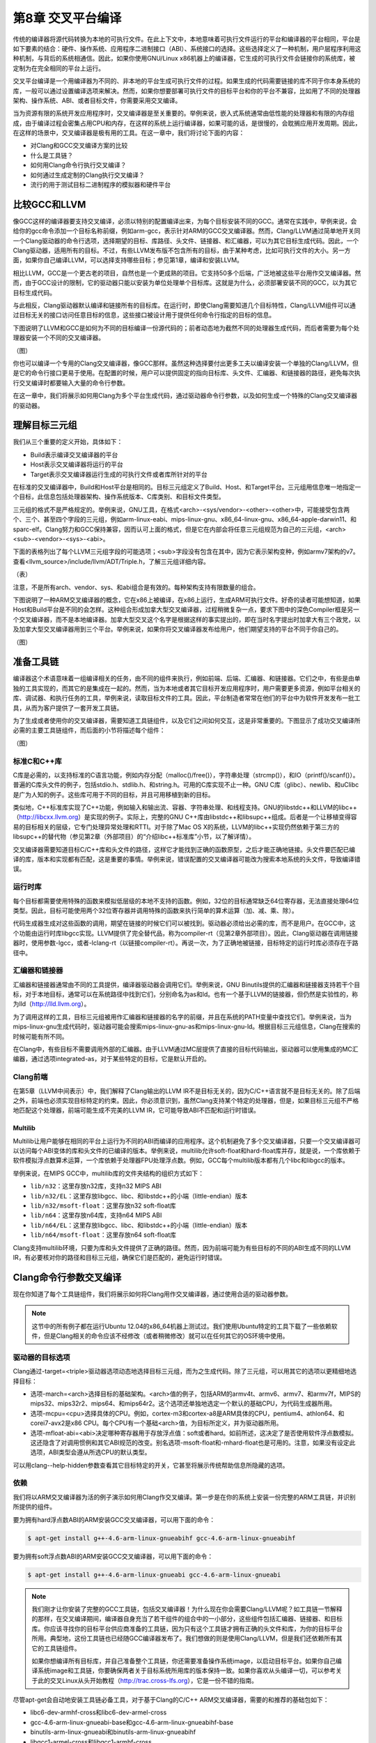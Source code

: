 第8章 交叉平台编译
##############################

传统的编译器将源代码转换为本地的可执行文件。在此上下文中，本地意味着可执行文件运行的平台和编译器的平台相同，平台是如下要素的结合：硬件、操作系统、应用程序二进制接口（ABI）、系统接口的选择。这些选择定义了一种机制，用户层程序利用这种机制，与背后的系统相通信。因此，如果你使用GNU/Linux x86机器上的编译器，它生成的可执行文件会链接你的系统库，被定制为在完全相同的平台上运行。

交叉平台编译是一个用编译器为不同的、非本地的平台生成可执行文件的过程。如果生成的代码需要链接的库不同于你本身系统的库，一般可以通过设置编译选项来解决。然而，如果你想要部署可执行文件的目标平台和你的平台不兼容，比如用了不同的处理器架构、操作系统、ABI、或者目标文件，你需要采用交叉编译。

当为资源有限的系统开发应用程序时，交叉编译器是至关重要的。举例来说，嵌入式系统通常由低性能的处理器和有限的内存组成，由于编译过程会密集占用CPU和内存，在这样的系统上运行编译器，如果可能的话，是很慢的，会耽搁应用开发周期。因此，在这样的场景中，交叉编译器是极有用的工具。在这一章中，我们将讨论下面的内容：

* 对Clang和GCC交叉编译方案的比较
* 什么是工具链？
* 如何用Clang命令行执行交叉编译？
* 如何通过生成定制的Clang执行交叉编译？
* 流行的用于测试目标二进制程序的模拟器和硬件平台

比较GCC和LLVM
******************************

像GCC这样的编译器要支持交叉编译，必须以特别的配置编译出来，为每个目标安装不同的GCC。通常在实践中，举例来说，会给你的gcc命令添加一个目标名称前缀，例如arm-gcc，表示针对ARM的GCC交叉编译器。然而，Clang/LLVM通过简单地开关同一个Clang驱动器的命令行选项，选择期望的目标、库路径、头文件、链接器、和汇编器，可以为其它目标生成代码。因此，一个Clang驱动器，适用所有的目标。不过，有些LLVM发布版不包含所有的目标，由于某种考虑，比如可执行文件的大小。另一方面，如果你自己编译LLVM，可以选择支持哪些目标；参见第1章，编译和安装LLVM。

相比LLVM，GCC是一个更古老的项目，自然也是一个更成熟的项目。它支持50多个后端，广泛地被这些平台用作交叉编译器。然而，由于GCC设计的限制，它的驱动器只能以安装为单位处理单个目标库。这就是为什么，必须部署安装不同的GCC，以为其它目标生成代码。

与此相反，Clang驱动器默认编译和链接所有的目标库。在运行时，即使Clang需要知道几个目标特性，Clang/LLVM组件可以通过目标无关的接口访问任意目标的信息，这些接口被设计用于提供任何命令行指定的目标的信息。

下图说明了LLVM和GCC是如何为不同的目标编译一份源代码的；前者动态地为截然不同的处理器生成代码，而后者需要为每个处理器安装一个不同的交叉编译器。

（图）

你也可以编译一个专用的Clang交叉编译器，像GCC那样。虽然这种选择要付出更多工夫以编译安装一个单独的Clang/LLVM，但是它的命令行接口更易于使用。在配置的时候，用户可以提供固定的指向目标库、头文件、汇编器、和链接器的路径，避免每次执行交叉编译时都要输入大量的命令行参数。

在这一章中，我们将展示如何用Clang为多个平台生成代码，通过驱动器命令行参数，以及如何生成一个特殊的Clang交叉编译器的驱动器。

理解目标三元组
********************************

我们从三个重要的定义开始，具体如下：

•	Build表示编译交叉编译器的平台
•	Host表示交叉编译器将运行的平台
•	Target表示交叉编译器运行生成的可执行文件或者库所针对的平台

在标准的交叉编译器中，Build和Host平台是相同的。目标三元组定义了Build、Host、和Target平台。三元组用信息唯一地指定一个目标，此信息包括处理器架构、操作系统版本、C库类别、和目标文件类型。

三元组的格式不是严格规定的。举例来说，GNU工具，在格式<arch>-<sys/vendor>-<other>-<other>中，可能接受包含两个、三个、甚至四个字段的三元组，例如arm-linux-eabi、mips-linux-gnu、x86_64-linux-gnu、x86_64-apple-darwin11、和sparc-elf。Clang努力和GCC保持兼容，因而认可上面的格式，但是它在内部会将任意三元组规范为自己的三元组，<arch><sub>-<vendor>-<sys>-<abi>。

下面的表格列出了每个LLVM三元组字段的可能选项；<sub>字段没有包含在其中，因为它表示架构变种，例如armv7架构的v7。查看<llvm_source>/include/llvm/ADT/Triple.h，了解三元组详细内容。

（表）

注意，不是所有arch、vendor、sys、和abi组合是有效的。每种架构支持有限数量的组合。

下图说明了一种ARM交叉编译器的概念，它在x86上被编译，在x86上运行，生成ARM可执行文件。好奇的读者可能想知道，如果Host和Build平台是不同的会怎样。这种组合形成加拿大型交叉编译器，过程稍微复杂一点，要求下图中的深色Compiler框是另一个交叉编译器，而不是本地编译器。加拿大型交叉这个名字是根据这样的事实提出的，即在当时名字提出时加拿大有三个政党，以及加拿大型交叉编译器用到三个平台。举例来说，如果你将交叉编译器发布给用户，他们期望支持的平台不同于你自己的。

（图）

准备工具链
*********************************

编译器这个术语意味着一组编译相关的任务，由不同的组件来执行，例如前端、后端、汇编器、和链接器。它们之中，有些是由单独的工具实现的，而其它的是集成在一起的。然而，当为本地或者其它目标开发应用程序时，用户需要更多资源，例如平台相关的库、调试器、和执行任务的工具，举例来说，读取目标文件的工具。因此，平台制造者常常在他们的平台中为软件开发发布一批工具，从而为客户提供了一套开发工具链。

为了生成或者使用你的交叉编译器，需要知道工具链组件，以及它们之间如何交互，这是非常重要的。下图显示了成功交叉编译所必需的主要工具链组件，而后面的小节将描述每个组件：

（图）

标准C和C++库
=================================

C库是必需的，以支持标准的C语言功能，例如内存分配（malloc()/free()），字符串处理（strcmp()），和IO（printf()/scanf()）。普遍的C库头文件的例子，包括stdio.h、stdlib.h、和string.h。可用的C库实现不止一种。GNU C库（glibc）、newlib、和uClibc是广为人知的例子。这些库可用于不同的目标，并且可用移植到新的目标。

类似地，C++标准库实现了C++功能，例如输入和输出流、容器、字符串处理、和线程支持。GNU的libstdc++和LLVM的libc++（http://libcxx.llvm.org）是实现的例子。实际上，完整的GNU C++库由libstdc++和libsupc++组成。后者是一个让移植变得容易的目标相关的层级，它专门处理异常处理和RTTI。对于除了Mac OS X的系统，LLVM的libc++实现仍然依赖于第三方的libsupc++的替代物（参见第2章（外部项目）的“介绍libc++标准库”小节，以了解详情）。

交叉编译器需要知道目标C/C++库和头文件的路径，这样它才能找到正确的函数原型，之后才能正确地链接。头文件要匹配已编译的库，版本和实现都有匹配，这是重要的事情。举例来说，错误配置的交叉编译器可能改为搜索本地系统的头文件，导致编译错误。

运行时库
==================================

每个目标都需要使用特殊的函数来模拟低层级的本地不支持的函数。例如，32位的目标通常缺乏64位寄存器，无法直接处理64位类型。因此，目标可能使用两个32位寄存器并调用特殊的函数来执行简单的算术运算（加、减、乘、除）。

代码生成器生成对这些函数的调用，期望在链接的时候它们可以被找到。驱动器必须给出必需的库，而不是用户。在GCC中，这个功能由运行时库libgcc实现。LLVM提供了完全替代品，称为compiler-rt（见第2章外部项目）。因此，Clang驱动器在调用链接器时，使用参数-lgcc，或者-lclang-rt（以链接compiler-rt）。再说一次，为了正确地被链接，目标特定的运行时库必须存在于路径中。

汇编器和链接器
=================================

汇编器和链接器通常由不同的工具提供，编译器驱动器会调用它们。举例来说，GNU Binutils提供的汇编器和链接器支持若干个目标，对于本地目标，通常可以在系统路径中找到它们，分别命名为as和ld。也有一个基于LLVM的链接器，但仍然是实验性的，称为lld（http://lld.llvm.org）。

为了调用这样的工具，目标三元组被用作汇编器和链接器的名字的前缀，并且在系统的PATH变量中查找它们。举例来说，当为mips-linux-gnu生成代码时，驱动器可能会搜索mips-linux-gnu-as和mips-linux-gnu-ld。根据目标三元组信息，Clang在搜索的时候可能有所不同。

在Clang中，有些目标不需要调用外部的汇编器。由于LLVM通过MC层提供了直接的目标代码输出，驱动器可以使用集成的MC汇编器，通过选项integrated-as，对于某些特定的目标，它是默认开启的。

Clang前端
=================================

在第5章（LLVM中间表示）中，我们解释了Clang输出的LLVM IR不是目标无关的，因为C/C++语言就不是目标无关的。除了后端之外，前端也必须实现目标特定的约束。因此，你必须意识到，虽然Clang支持某个特定的处理器，但是，如果目标三元组不严格地匹配这个处理器，前端可能生成不完美的LLVM IR，它可能导致ABI不匹配和运行时错误。

Multilib
---------------------------------

Multilib让用户能够在相同的平台上运行为不同的ABI而编译的应用程序。这个机制避免了多个交叉编译器，只要一个交叉编译器可以访问每个ABI变体的库和头文件的已编译的版本。举例来说，multilib允许soft-float和hard-float库并存，就是说，一个库依赖于软件模拟浮点数算术运算，一个库依赖于处理器FPU处理浮点数。例如，GCC每个multilib版本都有几个libc和libgcc的版本。

举例来说，在MIPS GCC中，multilib库的文件夹结构的组织方式如下：

* ``lib/n32``：这里存放n32库，支持n32 MIPS ABI
* ``lib/n32/EL``：这里存放libgcc、libc、和libstdc++的小端（little-endian）版本
* ``lib/n32/msoft-float``：这里存放n32 soft-float库
* ``lib/n64``：这里存放n64库，支持n64 MIPS ABI
* ``lib/n64/EL``：这里存放libgcc、libc、和libstdc++的小端（little-endian）版本
* ``lib/n64/msoft-float``：这里存放n64 soft-float库

Clang支持multilib环境，只要为库和头文件提供了正确的路径。然而，因为前端可能为有些目标的不同的ABI生成不同的LLVM IR，有必要核对你的路径和目标三元组，确保它们是匹配的，避免运行时错误。

Clang命令行参数交叉编译
**********************************

现在你知道了每个工具链组件，我们将展示如何将Clang用作交叉编译器，通过使用合适的驱动器参数。

.. note ::

    这节中的所有例子都在运行Ubuntu 12.04的x86_64机器上测试过。我们使用Ubuntu特定的工具下载了一些依赖软件，但是Clang相关的命令应该不经修改（或者稍微修改）就可以在任何其它的OS环境中使用。

驱动器的目标选项
==================================

Clang通过-target=<triple>驱动器选项动态地选择目标三元组，而为之生成代码。除了三元组，可以用其它的选项以更精细地选择目标：

* 选项-march=<arch>选择目标的基础架构。<arch>值的例子，包括ARM的armv4t、armv6、armv7、和armv7f，MIPS的mips32、mips32r2、mips64、和mips64r2。这个选项还单独地选定一个默认的基础CPU，为代码生成器所用。
* 选项-mcpu=<cpu>选择具体的CPU。例如，cortex-m3和cortex-a8是ARM具体的CPU，pentium4、athlon64、和corei7-avx2是x86 CPU。每个CPU有一个基础<arch>值，为目标所定义，并为驱动器所用。
* 选项-mfloat-abi=<abi>决定哪种寄存器用于存放浮点值：soft或者hard。如前所述，这决定了是否使用软件浮点数模拟。这还隐含了对调用惯例和其它ABI规范的改变。别名选项-msoft-float和-mhard-float也是可用的。注意，如果没有设定此选项，ABI类型会遵从所选CPU的默认类型。

可以用clang--help-hidden参数查看其它目标特定的开关，它甚至将展示传统帮助信息所隐藏的选项。

依赖
==================================

我们将以ARM交叉编译器为活的例子演示如何用Clang作交叉编译。第一步是在你的系统上安装一份完整的ARM工具链，并识别所提供的组件。

要为拥有hard浮点数ABI的ARM安装GCC交叉编译器，可以用下面的命令：

.. code-block :: bash

    $ apt-get install g++-4.6-arm-linux-gnueabihf gcc-4.6-arm-linux-gnueabihf

要为拥有soft浮点数ABI的ARM安装GCC交叉编译器，可以用下面的命令：

.. code-block :: bash

    $ apt-get install g++-4.6-arm-linux-gnueabi gcc-4.6-arm-linux-gnueabi

.. note ::

    我们刚才让你安装了完整的GCC工具链，包括交叉编译器！为什么现在你会需要Clang/LLVM呢？如工具链一节解释的那样，在交叉编译期间，编译器自身充当了若干组件的组合中的一小部分，这些组件包括汇编器、链接器、和目标库。你应该寻找你的目标平台供应商准备的工具链，因为只有这个工具链才拥有正确的头文件和库，为你的目标平台所用。典型地，这份工具链也已经随GCC编译器发布了。我们想做的则是使用Clang/LLVM，但是我们还依赖所有其它的工具链组件。

    如果你想编译所有目标库，并自己准备整个工具链，你还需要准备操作系统image，以启动目标平台。如果你自己编译系统image和工具链，你要确保两者关于目标系统所用库的版本保持一致。如果你喜欢从头编译一切，可以参考关于此的交叉Linux从头开始教程（http://trac.cross-lfs.org），它是一份不错的指南。

尽管apt-get会自动地安装工具链必备工具，对于基于Clang的C/C++ ARM交叉编译器，需要的和推荐的基础包如下：

* libc6-dev-armhf-cross和libc6-dev-armel-cross
* gcc-4.6-arm-linux-gnueabi-base和gcc-4.6-arm-linux-gnueabihf-base
* binutils-arm-linux-gnueabi和binutils-arm-linux-gnueabihf
* libgcc1-armel-cross和libgcc1-armhf-cross
* libstdc++6-4.6-dev-armel-cross和libstdc++6-4.6-dev-armhf-cross

交叉编译
===================================

尽管我们对于GCC交叉编译器本身不感兴趣，前面小节的命令安装了必需的必备工具，它们是我们的交叉编译器需要的：链接器、汇编器、库、和头文件。你可以用下面的命令为arm-linux-gnueabihf平台编译sum.c程序（来自第7章，即时编译器）：

.. code-block :: bash

    $ clang --target=arm-linux-gnueabihf sum.c -o sum
    $ file sum
    sum: ELF 32-bit LSB executable, ARM, version 1 (SYSV), dynamically linked (uses shared libs)...

Clang从GNU arm-linux-gnueabihf工具链找到了所有必需的组件，生成了最终的代码。在此例中，默认所用的架构是armv6，但是我们可以提供更具体的--target参数，并且使用-mcpu，以达到更精确的代码生成：

.. code-block :: bash

    $ clang --target=armv7a-linux-gnueabihf -mcpu=cortex-a15 sum.c -o sum

安装GCC
------------------------------------

--target指定的目标三元组被Clang用以搜索具有相同或相似前缀的GCC安装。如果找到了若干个候选者，Clang会选择它认为最匹配目标的那一个：

.. code-block :: bash

    $ clang --target=arm-linux-gnueabihf sum.c -o sum -v
    clang version 3.4 (tags/RELEASE_34/final)
    Target: arm--linux-gnueabihf
    Thread model: posix
    Found candidate GCC installation: /usr/lib/gcc/arm-linux-gnueabihf/4.6
    Found candidate GCC installation: /usr/lib/gcc/arm-linux-gnueabihf/4.6.3
    Selected GCC installation: /usr/lib/gcc/arm-linux-gnueabihf/4.6
    (...)

因为一个GCC安装通常带有汇编器、链接器、库、和头文件，Clang在安装中找到想要的工具链组件。通过提供系统中存在的工具链的确切名字的三元组，获得这样的路径通常是直接明了。然而，如果三元组是不同的或者不完整的，驱动器就会搜索并选择它认为最匹配的那一个：

.. code-block :: bash

    $ clang --target=arm-linux sum.c -o sum -v
    ...
    Selected GCC installation: /usr/lib/gcc/arm-linux-gnueabi/4.7
    clang: Warning: unknown platform, assuming -mfloat-abi=soft

注意，尽管我们为arm-linux-gnueabi和arm-linux-gnueabihf安装了GCC工具链，驱动器选择了前者。在此例中，因为所选的平台是未知的，它假设ABI是soft-float。

潜在的问题
---------------------------------------

如果添加-mfloat-abi=hard选项，驱动器就忽略警告信息，仍然选择arm-linux-gnueabi而不是arm-linux-gnueabihf。这导致最终的可执行文件大概由于运行时错误无法运行，因为hard-float对象链接了soft-float库：

.. code-block :: bash

    $ clang --target=arm-linux -mfloat-abi=hard sum.c -o sum

为什么不选择arm-linux-gnueabihf，即使输入了-mfloat-abi=hard？这是因为我们没有特别地要求clang使用arm-linux-gnueabihf工具链。如果你让驱动器作决定，它将选择找到的第一个工具链，而它可能不合乎需要。这个例子让你明白，驱动器可能会不选择最佳的选项，如果你指定的目标三元组是模糊的或不完整的，例如arm-linux。

知道背后所用的工具链组件是十分重要的，以确认是否选择了正确的工具链，例如，通过使用-###参数来打印clang在编译、汇编、和链接程序的过程中调用了哪些工具。

让我们尝试更模糊的目标三元组，看看究竟会发生什么。我们只使用--target=arm选项：

.. code-block :: bash

    $ clang --target=arm sum.c -o sum
    /tmp/sum-3bbfbc.s: Assembler message:
    /tmp/sum-3bbfbc.s:1: Error: unknown pseudo-op: `.syntax'
    /tmp/sum-3bbfbc.s:2: Error: unknown pseudo-op: `.cpu'
    /tmp/sum-3bbfbc.s:3: Error: unknown pseudo-op: `.eabi_attribute'
    (...)

从三元组中去除了OS，驱动器被糊涂了，产生一个编译错误。事实上，驱动器试图用本地（x86_64）汇编器去汇编ARM汇编语言。由于目标三元组是相当不完整的，没有OS信息，对于驱动器来说，我们的arm-linux工具链不是满意的匹配，这样它就采用了系统汇编器。

修改系统根目录
========================================

通过查找系统中存在的具有给定三元组的GCC交叉编译器，在GCC安装目录中扫描一列已知的前缀（参见<llvm_source>/tools/clang/lib/Driver/ToolChains.cpp），驱动器能够找到支持目标的工具链。

对于某些别的情况——不正确格式的三元组或者不存在的GCC交叉编译器——为了使用可用的工具链组件，必须告诉驱动器特别的选项。例如，--sysroot选项修改基础目录，Clang在其中搜索工具链组件，每当目标三元组没有提供足够的信息时，就可用这个选项。类似地，可以用--gcc-toolchain=<value>指定你想用的一个具体的工具链的文件夹。

在我们的系统上安装的ARM工具链中，为arm-linux-gnueabi三元组所选的GCC安装路径是/usr/lib/gcc/arm-linux-gnueabi/4.6.3。从这个目录，Clang到达其它的路径以访问库、头文件、汇编器、和链接器。一个它可到达的路径是/usr/arm-linux-gnueabi，其中包含下面的子目录：

.. code-block :: bash

    $ ls /usr/arm-linux-gnueabi
    bin  include  lib  usr

这些文件夹中的工具链组件的组织方式，跟文件系统的/bin、/include、/lib、和/usr根文件夹中的本地工具链组件一样。考虑我们想要为带有cortex A9 CPU的armv7-linux生成代码，不依靠驱动器自动地为我们寻找组件。只要我们知道arm-linux-gnueabi的组件在何处，我就可以为驱动器提供--sysroot参数：

.. code-block :: bash

    $ PATH=/usr/arm-linux-gnueabi/bin:$PATH /p/cross/bin/clang --target=armv7a-linux --sysroot=/usr/arm-linux-gnueabi -mcpu=cortex-a9 -mfloat-abi=soft sum.c -o sum

再一次，这是非常有用的，当有可用的工具链组件而没有GCC实体安装的时候。为什么这个方法是可行的？下面列出了三个主要的理由：

* armv7a-linux：armv7a触发为ARM和linux的代码生成。它做的事情，其中之一就是告诉驱动器使用GNU汇编器和链接器的调用语法。如果没有指定OS，Clang默认采用Darwin汇编器语法，导致一个汇编器错误。
* /usr、/lib、和/usr/include文件夹是编译器搜索库和头文件的默认位置。选项--sysroot覆盖了驱动器默认设置，查看/usr/arm-linux-gnueabi以寻找这些目录，而不是系统根目录。
* PATH环境变量被修改了，以避免使用as和ld的默认版本。然后我们强制驱动器首先查看路径/usr/arm-linux-gnueabi，在其中找到了ARM版本的as和ld。

生成一个Clang交叉编译器
*****************************************

Clang支持动态地为任意目标生成代码，如前面小节看到的那样。但是，生成一个目标专用的Clang交叉编译器的理由是存在的：

•	假如用户不想使用长长的命令行来调用驱动器
•	假如制造者想交付给客户一个平台特定的基于Clang的工具链

配置选项
=========================================

LLVM配置系统中，协助交叉编译器生成的选项如下：

* ``--target``：这个选项指定了默认目标三元组，Clang交叉编译器为之生成代码。这关联早先我们定义的target、host、和build概念。选项--host和--build也是可用的，但是配置脚本估计了它们的值——两者都指向本地平台。
* ``--enable-targets``：这个选项指定安装将支持的目标。如果省略了，将支持所有目标。记住，必须用前面解释的命令行选项选择不同于默认值的目标，默认值是由--target指定的。
* ``--with-c-include-dirs``：这个选项指定目录列表，交叉编译器应在其中搜索头文件。这个选项避免了过度地使用-I来定位目标特定的库，它们可能不在规范的路径中。此外，这些目录先于系统默认目录被搜索。
* ``--with-gcc-toolchain``：这个选项指定已经存在于系统中的目标GCC工具链。这个选项定位了工具链组件，交叉编译器固定住它们，就像用永久的--gcc-toolchain选项。
* ``--with-default-sysroot``：这个选项为交叉编译器执行的所有编译器调用添加--sysroot选项。

用<llvm_source>/configure --help查看所有LLVM/Clang配置选项。额外（隐藏）的配置选项可用于考察目标特定的特性，例如--with-cpu、--with-float、--with-abi、和--with-fpu。

编译和安装你的基于Clang的交叉编译器
==========================================

配置、编译、和安装交叉编译器的方法和编译LLVM和Clang的传统方法非常类似，后者已在第1章编译和安装LLVM中解释过了。

因此，假设源代码已准备好，就可以用下面的命令，默认以Cortex-A9为目标，生成一个LLVM ARM交叉编译器：

.. code-block :: bash

    $ cd <llvm_build_dir>
    $ <PATH_TO_SOURCE>/configure --enable-target=arm --disable-optimized --prefix=/usr/local/llvm-arm --target=armv7a-unknown-linux-gnueabi
    $ make && sudo make install
    $ export PATH=$PATH:/usr/local/llvm-arm
    $ armv7a-unknown-linux-gnueabi-clang sum.c -o sum
    $ file sum
    sum: ELF 32-bit LSB executable, ARM, version 1 (SYSV), dynamically linked (uses shared libs)...

记得在“理解目标三元组”一节，GCC兼容的目标三元组可以有多至四个元素，但是一些工具接受元素较少的三元组。至于LLVM所用的配置脚本，它是由GNU自动工具生成的，它期望目标三元组包含全部四个元素，其中第二个元素是厂商信息。由于我们的平台没有具体的厂商，我们将我们的三元组扩展为armv7a-unknown-linux-gnueabi。如果我们在此处坚持使用三个元素的三元组，配置脚本会失败。

不需要用额外的选项来检测工具链，因为Clang照常会查找GCC安装。

假设你编译并安装了另外的ARM库和头文件，分别位于/opt/arm-extra-libs/lib和/opt/arm-extra-libs/include目录。通过使用--with-c-include-dirs=/opt/arm-extra-libs/include，可以永久地将这个目录添加到Clang头文件搜索路径；为了正确地链接，-L/opt/arm-extra-libs/lib还是需要加的。

.. code-block :: bash

    $ <PATH_TO_SOURCE>/configure --enable-target=arm --disable-optimized --prefix=/usr/local/llvm-arm --target=armv7a-unknown-linux-gnueabi --with-c-include-dirs=/opt/arm-extra-libs/include

类似地，我们可以添加sysroot（--sysroot）选项，还指定GCC工具链（--with-gcc-toolchain），让驱动器总是使用它们。对于所选的ARM三元组，这是冗余的，但是可能对其它目标有用：

.. code-block :: bash

    $ <PATH_TO_SOURCE>/configure --enable-target=arm --disable-optimized --prefix=/usr/local/llvm-arm --target=armv7a-unknown-linux-gnueabi --with-gcc-toolchain=arm-linux-gnueabi --with-default-sysroot=/usr/arm-linux-gnueabi

别的编译方法
============================================

我们可以用其它的工具生成基于LLVM/Clang的工具链，或者用LLVM中其它的编译系统。另一个可选的方法是创建一个封装使过程变得容易。

Ninja
--------------------------------------------

生成交叉编译器的一个可选方法是使用CMake和Ninja。Ninja项目的意图是成为一个小而快的编译系统。

不是以传统的配置和编译步骤来生成交叉编译器，而是用特别的CMake选项为Ninja生成适合的编译指令，然后Ninja为想要的目标编译并安装交叉编译器。

关于如何应用这个方法的说明和文档见http://llvm.org/docs/HowToCrossCompileLLVM.html。

ELLCC
--------------------------------------------

ELLCC工具是一个基于LLVM的框架，用于为嵌入式目标生成工具链。

它致力于为交叉编译器的生成和使用创建简易的资源。它是可扩展的，支持新的目标配置，开发者易于用它让他们的程序多目标化。

ELLCC还编译并安装若干个工具链组件，包括调试器和平台测试QEMU（如果可用）。

ecc工具是最终可用的交叉编译器。它在Clang交叉编译器上建了一层，接受GCC和Clang兼容的命令行选项，为任意支持的目标编译程序。你可以在http://ellcc.org了解更多。

EmbToolkit
---------------------------------------------

嵌入式系统工具包是另一个为嵌入式系统生成工具链的框架。它支持生成基于Clang或LLVM的工具链，同时编译它的组件并提供一个根文件系统。

它为组件选择提供ncurses和GUI接口。你可以在https://www.embtoolkit.org了解更多详情。

测试
*********************************************

检验交叉编译是否成功的最合理的方式是在真实的目标平台上运行结果可执行文件。然而，当真实的目标不可用或承担不起时，可以采用几个仿真方法来测试你的程序。

开发板
============================================

有若干种开发板，适用于众多平台。如今，开发板是买得起的，可以在网上买到。例如，可以找到ARM开发板，从简单的Cortex-M系列处理器到多核Cortex-A系列。

外围设备组件多样，但是在这些板子上通常都有网卡、Wi-Fi、USB、和内存卡。因此，交叉编译的应用程序可以通过网络、USB传输，或者写到闪存卡上并且在裸机或者嵌入式Linux/FreeBSD系统上执行。

这样的开发板的部分例子如下：

============== ======================== ========================== ==================================================
 Name           Features                 Architecture/Processor     Link
============== ======================== ========================== ==================================================
 Panda Board    Linux, Android, Ubuntu   ARM, Dual Core Cortex A9   http://pandaboard.org/
 Beagle Board   Linux, Android, Ubuntu   ARM, Cortex A8             http://beagleboard.org/
 SEAD-3         Linux                    MIPS M14K                  http://www.timesys.com/supported/processors/mips
 Carambola-2    Linux                    MIPS 24K                   http://8devices.com/carambola-2
============== ======================== ========================== ==================================================

还有很多带有ARM和MIPS处理器的移动电话，可运行自带开发软件包的Android。还可以尝试运行Clang。

仿真器
==============================================

制造商为其处理器开发仿真器是十分常见的，因为软件开发周期甚至在物理平台就绪之前就开始了。带有仿真器的工具链发布给客户，或者用于内部产品测试。

测试交叉编译的程序的一个方法，就是利用这些制造商提供的环境。然而，也有几个开源的仿真器，针对一定数量的架构和处理器。QEMU是一个开源仿真器，支持用户和系统仿真。

在用户仿真模式，QEMU能够仿真孤立的在当前平台上为其它目标编译的可执行文件。例如，用Clang编译和链接的ARM可执行文件，大概能在ARM-QEMU用户仿真器上即买即用。

系统仿真器重现了整个系统的行为，包括外围设备和多核。由于仿真了完整的启动过程，需要一个操作系统。QEMU仿真的完整的开发板是存在的。用它测试裸机目标或者测试交互外围设备的程序也是理想的。

QEMU支持多种架构的不同处理器变种，包括ARM、MIPS、OpenRISC、SPARC、Alpha、和MicroBlaze。你可以在http://qemu-project.org了解更多。

额外的资源
***********************************************

官方的Clang文档包含非常有价值的关于Clang作为交叉编译器的信息。见http://clang.llvm.org/docs/CrossCompilation.html。

总结
***********************************************

对于为其它平台开发应用程序来说，交叉编译器是一个重要的工具。Clang从设计的角度出发，让交叉编译成为可随意获得的特性，让驱动器可以动态地执行交叉编译。

在这一章中，我们介绍了构成交叉编译环境的元素，以及Clang如何与之交互以产生目标可执行文件。我们还看到，Clang交叉编译器在某些场景中可能仍然是有用的。我们说明了如何编译、安装、和使用交叉编译器。

在下一章中，我们将介绍Clang静态编译器，展示如何搜索大型的code base以发现常见的漏洞。
